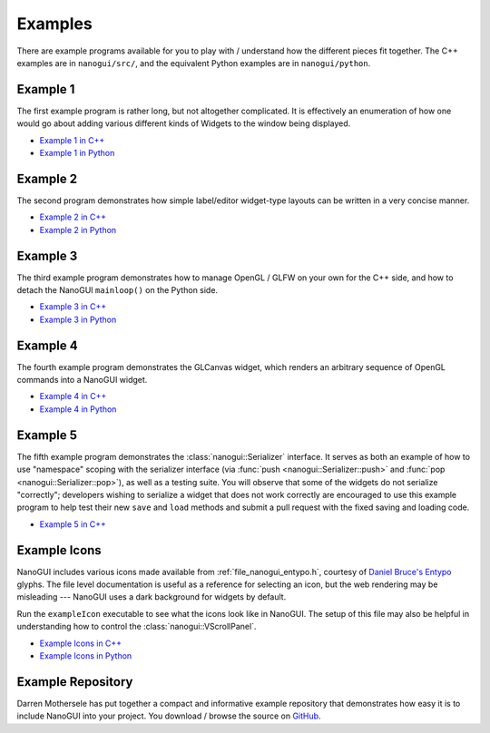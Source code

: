 .. _nanogui_example_programs:

Examples
========================================================================================

There are example programs available for you to play with / understand how the different
pieces fit together.  The C++ examples are in ``nanogui/src/``, and the equivalent
Python examples are in ``nanogui/python``.

.. _nanogui_example_1:

Example 1
----------------------------------------------------------------------------------------

.. image:: ../resources/screenshot.png
   :alt: Screenshot of Example 1.
   :align: center

The first example program is rather long, but not altogether complicated.  It
is effectively an enumeration of how one would go about adding various different kinds
of Widgets to the window being displayed.

- `Example 1 in C++ <https://github.com/wjakob/nanogui/blob/master/src/example1.cpp>`_
- `Example 1 in Python <https://github.com/wjakob/nanogui/blob/master/python/example1.py>`_

.. _nanogui_example_2:

Example 2
----------------------------------------------------------------------------------------

.. image:: ../resources/screenshot2.png
   :alt: Screenshot of Example 2.
   :align: center

The second program demonstrates how simple label/editor widget-type layouts can
be written in a very concise manner.

- `Example 2 in C++ <https://github.com/wjakob/nanogui/blob/master/src/example2.cpp>`_
- `Example 2 in Python <https://github.com/wjakob/nanogui/blob/master/python/example2.py>`_

.. _nanogui_example_3:

Example 3
----------------------------------------------------------------------------------------

The third example program demonstrates how to manage OpenGL / GLFW on your own for the
C++ side, and how to detach the NanoGUI ``mainloop()`` on the Python side.

- `Example 3 in C++ <https://github.com/wjakob/nanogui/blob/master/src/example3.cpp>`_
- `Example 3 in Python <https://github.com/wjakob/nanogui/blob/master/python/example3.py>`_

.. _nanogui_example_4:

Example 4
----------------------------------------------------------------------------------------

The fourth example program demonstrates the GLCanvas widget, which renders an
arbitrary sequence of OpenGL commands into a NanoGUI widget.

- `Example 4 in C++ <https://github.com/wjakob/nanogui/blob/master/src/example4.cpp>`_
- `Example 4 in Python <https://github.com/wjakob/nanogui/blob/master/python/example4.py>`_

.. _nanogui_example_5:

Example 5
----------------------------------------------------------------------------------------

The fifth example program demonstrates the :class:`nanogui::Serializer` interface.  It
serves as both an example of how to use "namespace" scoping with the serializer
interface (via :func:`push <nanogui::Serializer::push>` and
:func:`pop <nanogui::Serializer::pop>`), as well as a testing suite.  You will observe
that some of the widgets do not serialize "correctly"; developers wishing to serialize
a widget that does not work correctly are encouraged to use this example program to help
test their new ``save`` and ``load`` methods and submit a pull request with the fixed
saving and loading code.

- `Example 5 in C++ <https://github.com/wjakob/nanogui/blob/master/src/example5.cpp>`_

.. _nanogui_example_icons:

Example Icons
----------------------------------------------------------------------------------------

NanoGUI includes various icons made available from :ref:`file_nanogui_entypo.h`,
courtesy of `Daniel Bruce's Entypo <http://www.entypo.com/>`_ glyphs.  The file level
documentation is useful as a reference for selecting an icon, but the web rendering may
be misleading --- NanoGUI uses a dark background for widgets by default.

Run the ``exampleIcon`` executable to see what the icons look like in NanoGUI.  The
setup of this file may also be helpful in understanding how to control the
:class:`nanogui::VScrollPanel`.

- `Example Icons in C++ <https://github.com/wjakob/nanogui/blob/master/src/example_icons.cpp>`_
- `Example Icons in Python <https://github.com/wjakob/nanogui/blob/master/python/example_icons.py>`_


.. _nanogui_example_repository:

Example Repository
----------------------------------------------------------------------------------------

Darren Mothersele has put together a compact and informative example repository that
demonstrates how easy it is to include NanoGUI into your project.  You download / browse
the source on `GitHub <https://github.com/darrenmothersele/nanogui-test.git>`_.
